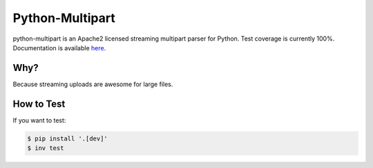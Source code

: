==================
 Python-Multipart
==================

.. image:: https://github.com/andrew-d/python-multipart/actions/workflows/test.yaml/badge.svg
        :target: https://github.com/andrew-d/python-multipart/actions


python-multipart is an Apache2 licensed streaming multipart parser for Python.
Test coverage is currently 100%.
Documentation is available `here`_.

.. _here: https://andrew-d.github.io/python-multipart/

Why?
----

Because streaming uploads are awesome for large files.

How to Test
-----------

If you want to test:

.. code-block:: bash

    $ pip install '.[dev]'
    $ inv test
